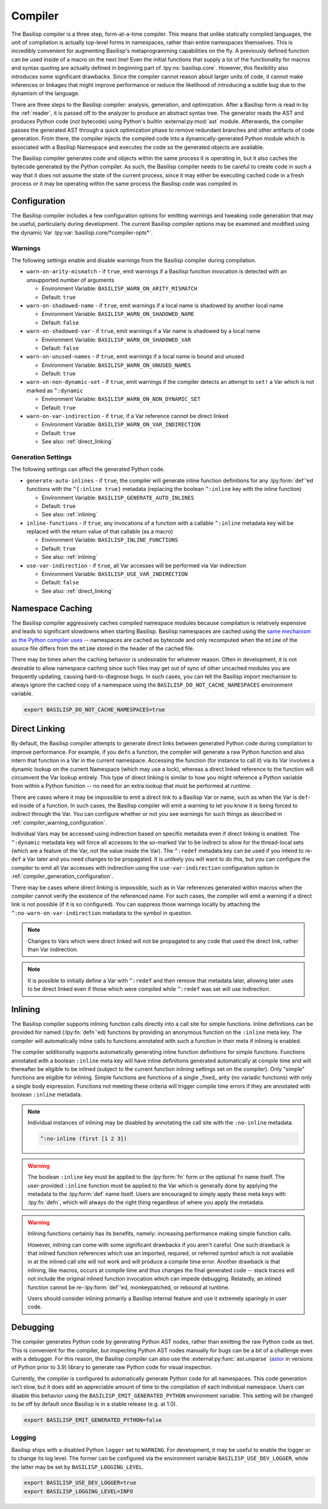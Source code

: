 .. _compiler:

Compiler
========

The Basilisp compiler is a three step, form-at-a-time compiler.
This means that unlike statically compiled languages, the unit of compilation is actually top-level forms in namespaces, rather than entire namespaces themselves.
This is incredibly convenient for augmenting Basilisp's metaprogramming capabilities on the fly.
A previously defined function can be used inside of a macro on the next line!
Even the initial functions that supply a lot of the functionality for macros and syntax quoting are actually defined in beginning part of :lpy:ns:`basilisp.core`.
However, this flexibility also introduces some significant drawbacks.
Since the compiler cannot reason about larger units of code, it cannot make inferences or linkages that might improve performance or reduce the likelihood of introducing a subtle bug due to the dynamism of the language.

There are three steps to the Basilisp compiler: analysis, generation, and optimization.
After a Basilisp form is read in by the :ref:`reader`, it is passed off to the analyzer to produce an abstract syntax tree.
The generator reads the AST and produces Python code (*not* bytecode) using Python's builtin :external:py:mod:`ast` module.
Afterwards, the compiler passes the generated AST through a quick optimization phase to remove redundant branches and other artifacts of code generation.
From there, the compiler injects the compiled code into a dynamically-generated Python module which is associated with a Basilisp Namespace and executes the code so the generated objects are available.

The Basilisp compiler generates code and objects within the same process it is operating in, but it also caches the bytecode generated by the Python compiler.
As such, the Basilisp compiler needs to be careful to create code in such a way that it does not assume the state of the current process, since it may either be executing cached code in a fresh process or it may be operating within the same process the Basilisp code was compiled in.

.. _compiler_configuration:

Configuration
-------------

The Basilisp compiler includes a few configuration options for emitting warnings and tweaking code generation that may be useful, particularly during development.
The current Basilisp compiler options may be examined and modified using the dynamic Var :lpy:var:`basilisp.core/*compiler-opts*`.

.. _compiler_warning_configuration:

Warnings
^^^^^^^^

The following settings enable and disable warnings from the Basilisp compiler during compilation.

* ``warn-on-arity-mismatch`` - if ``true``, emit warnings if a Basilisp function invocation is detected with an unsupported number of arguments

  * Environment Variable: ``BASILISP_WARN_ON_ARITY_MISMATCH``
  * Default: ``true``


* ``warn-on-shadowed-name`` - if ``true``, emit warnings if a local name is shadowed by another local name

  * Environment Variable: ``BASILISP_WARN_ON_SHADOWED_NAME``
  * Default: ``false``

* ``warn-on-shadowed-var`` - if ``true``, emit warnings if a Var name is shadowed by a local name

  * Environment Variable: ``BASILISP_WARN_ON_SHADOWED_VAR``
  * Default: ``false``

* ``warn-on-unused-names`` - if ``true``, emit warnings if a local name is bound and unused

  * Environment Variable: ``BASILISP_WARN_ON_UNUSED_NAMES``
  * Default: ``true``

* ``warn-on-non-dynamic-set`` - if ``true``, emit warnings if the compiler detects an attempt to ``set!`` a Var which is not marked as ``^:dynamic``

  * Environment Variable: ``BASILISP_WARN_ON_NON_DYNAMIC_SET``
  * Default: ``true``

* ``warn-on-var-indirection`` - if ``true``, if a Var reference cannot be direct linked

  * Environment Variable: ``BASILISP_WARN_ON_VAR_INDIRECTION``
  * Default: ``true``
  * See also: :ref:`direct_linking`

.. _compiler_generation_configuration:

Generation Settings
^^^^^^^^^^^^^^^^^^^

The following settings can affect the generated Python code.

* ``generate-auto-inlines`` - if ``true``, the compiler will generate inline function definitions for any :lpy:form:`def`\'ed functions with the ``^{:inline true}`` metadata (replacing the boolean ``^:inline`` key with the inline function)

  * Environment Variable: ``BASILISP_GENERATE_AUTO_INLINES``
  * Default: ``true``
  * See also: :ref:`inlining`

* ``inline-functions`` - if ``true``, any invocations of a function with a callable ``^:inline`` metadata key will be replaced with the return value of that callable (as a macro)

  * Environment Variable: ``BASILISP_INLINE_FUNCTIONS``
  * Default: ``true``
  * See also: :ref:`inlining`

* ``use-var-indirection`` - if ``true``, all Var accesses will be performed via Var indirection

  * Environment Variable: ``BASILISP_USE_VAR_INDIRECTION``
  * Default: ``false``
  * See also: :ref:`direct_linking`

.. _namespace_caching:

Namespace Caching
-----------------

The Basilisp compiler aggressively caches compiled namespace modules because compilation is relatively expensive and leads to significant slowdowns when starting Basilisp.
Basilisp namespaces are cached using the `same mechanism as the Python compiler uses <https://docs.python.org/3/reference/import.html#cached-bytecode-invalidation>`_ -- namespaces are cached as bytecode and only recomputed when the ``mtime`` of the source file differs from the ``mtime`` stored in the header of the cached file.

There may be times when the caching behavior is undesirable for whatever reason.
Often in development, it is not desirable to allow namespace caching since such files may get out of sync of other uncached modules you are frequently updating, causing hard-to-diagnose bugs.
In such cases, you can tell the Basilisp import mechanism to always ignore the cached copy of a namespace using the ``BASILISP_DO_NOT_CACHE_NAMESPACES`` environment variable.

.. code-block:: bash

   export BASILISP_DO_NOT_CACHE_NAMESPACES=true

.. _direct_linking:

Direct Linking
--------------

By default, the Basilisp compiler attempts to generate direct links between generated Python code during compilation to improve performance.
For example, if you ``defn`` a function, the compiler will generate a raw Python function and also intern that function in a Var in the current namespace.
Accessing the function (for instance to call it) via its Var involves a dynamic lookup on the current Namespace (which may use a lock), whereas a direct linked reference to the function will circumvent the Var lookup entirely.
This type of direct linking is similar to how you might reference a Python variable from within a Python function -- no need for an extra lookup that must be performed at runtime.

There are cases where it may be impossible to emit a direct link to a Basilisp Var or name, such as when the Var is ``def``\-ed inside of a function.
In such cases, the Basilisp compiler will emit a warning to let you know it is being forced to indirect through the Var.
You can configure whether or not you see warnings for such things as described in :ref:`compiler_warning_configuration`.

Individual Vars may be accessed using indirection based on specific metadata even if direct linking is enabled.
The ``^:dynamic`` metadata key will force all accesses to the so-marked Var to be indirect to allow for the thread-local sets (which are a feature of the Var, not the value inside the Var).
The ``^:redef`` metadata key can be used if you intend to re-``def`` a Var later and you need changes to be propagated.
It is unlikely you will want to do this, but you can configure the compiler to emit all Var accesses with indirection using the ``use-var-indirection`` configuration option in :ref:`compiler_generation_configuration`.

There may be cases where direct linking is impossible, such as in Var references generated within macros when the compiler cannot verify the existence of the referenced name.
For such cases, the compiler will emit a warning if a direct link is not possible (if it is so configured).
You can suppress those warnings locally by attaching the ``^:no-warn-on-var-indirection`` metadata to the symbol in question.

.. note::

   Changes to Vars which were direct linked will not be propagated to any code that used the direct link, rather than Var indirection.

.. note::

   It is possible to initially define a Var with ``^:redef`` and then remove that metadata later, allowing later uses to be direct linked even if those which were compiled while ``^:redef`` was set will use indirection.

.. _inlining:

Inlining
--------

The Basilisp compiler supports inlining function calls directly into a call site for simple functions.
Inline definitions can be provided for named (:lpy:fn:`defn`\'ed) functions by providing an anonymous function on the ``:inline`` meta key.
The compiler will automatically inline calls to functions annotated with such a function in their meta if inlining is enabled.

The compiler additionally supports automatically generating inline function definitions for simple functions.
Functions annotated with a boolean ``:inline`` meta key will have inline definitions generated automatically at compile time and will thereafter be eligible to be inlined (subject to the current function inlining settings set on the compiler).
Only "simple" functions are eligible for inlining.
Simple functions are functions of a single _fixed_ arity (no variadic functions) with only a single body expression.
Functions not meeting these criteria will trigger compile time errors if they are annotated with boolean ``:inline`` metadata.

.. note::

   Individual instances of inlining may be disabled by annotating the call site with the ``:no-inline`` metadata.

   .. code-block::

      ^:no-inline (first [1 2 3])

.. warning::

   The boolean ``:inline`` key must be applied to the :lpy:form:`fn` form or the optional ``fn`` name itself.
   The user-provided ``:inline`` function must be applied to the Var which is generally done by applying the metadata to the :lpy:form:`def` name itself.
   Users are encouraged to simply apply these meta keys with :lpy:fn:`defn`\, which will always do the right thing regardless of where you apply the metadata.

.. warning::

   Inlining functions certainly has its benefits, namely: increasing performance making simple function calls.

   However, inlining can come with some significant drawbacks if you aren't careful.
   One such drawback is that inlined function references which use an imported, required, or referred symbol which is not available in at the inlined call site will not work and will produce a compile time error.
   Another drawback is that inlining, like macros, occurs at compile time and thus changes the final generated code -- stack traces will not include the original inlined function invocation which can impede debugging.
   Relatedly, an inlined function cannot be re-:lpy:form:`def`\'ed, monkeypatched, or rebound at runtime.

   Users should consider inlining primarily a Basilisp internal feature and use it extremely sparingly in user code.

.. _compiler_debugging:

Debugging
---------

The compiler generates Python code by generating Python AST nodes, rather than emitting the raw Python code as text.
This is convenient for the compiler, but inspecting Python AST nodes manually for bugs can be a bit of a challenge even with a debugger.
For this reason, the Basilisp compiler can also use the :external:py:func:`ast.unparse` (`astor <https://github.com/berkerpeksag/astor>`_ in versions of Python prior to 3.9) library to generate raw Python code for visual inspection.

Currently, the compiler is configured to automatically generate Python code for all namespaces.
This code generation isn't slow, but it does add an appreciable amount of time to the compilation of each individual namespace.
Users can disable this behavior using the ``BASILISP_EMIT_GENERATED_PYTHON`` environment variable.
This setting will be changed to be off by default once Basilisp is in a stable release (e.g. at 1.0).

.. code-block:: bash

   export BASILISP_EMIT_GENERATED_PYTHON=false

Logging
^^^^^^^

Basilisp ships with a disabled Python ``logger`` set to ``WARNING``.
For development, it may be useful to enable the logger or to change its log level.
The former can be configured via the environment variable ``BASILISP_USE_DEV_LOGGER``, while the latter may be set by ``BASILISP_LOGGING_LEVEL``.

.. code-block:: bash

   export BASILISP_USE_DEV_LOGGER=true
   export BASILISP_LOGGING_LEVEL=INFO